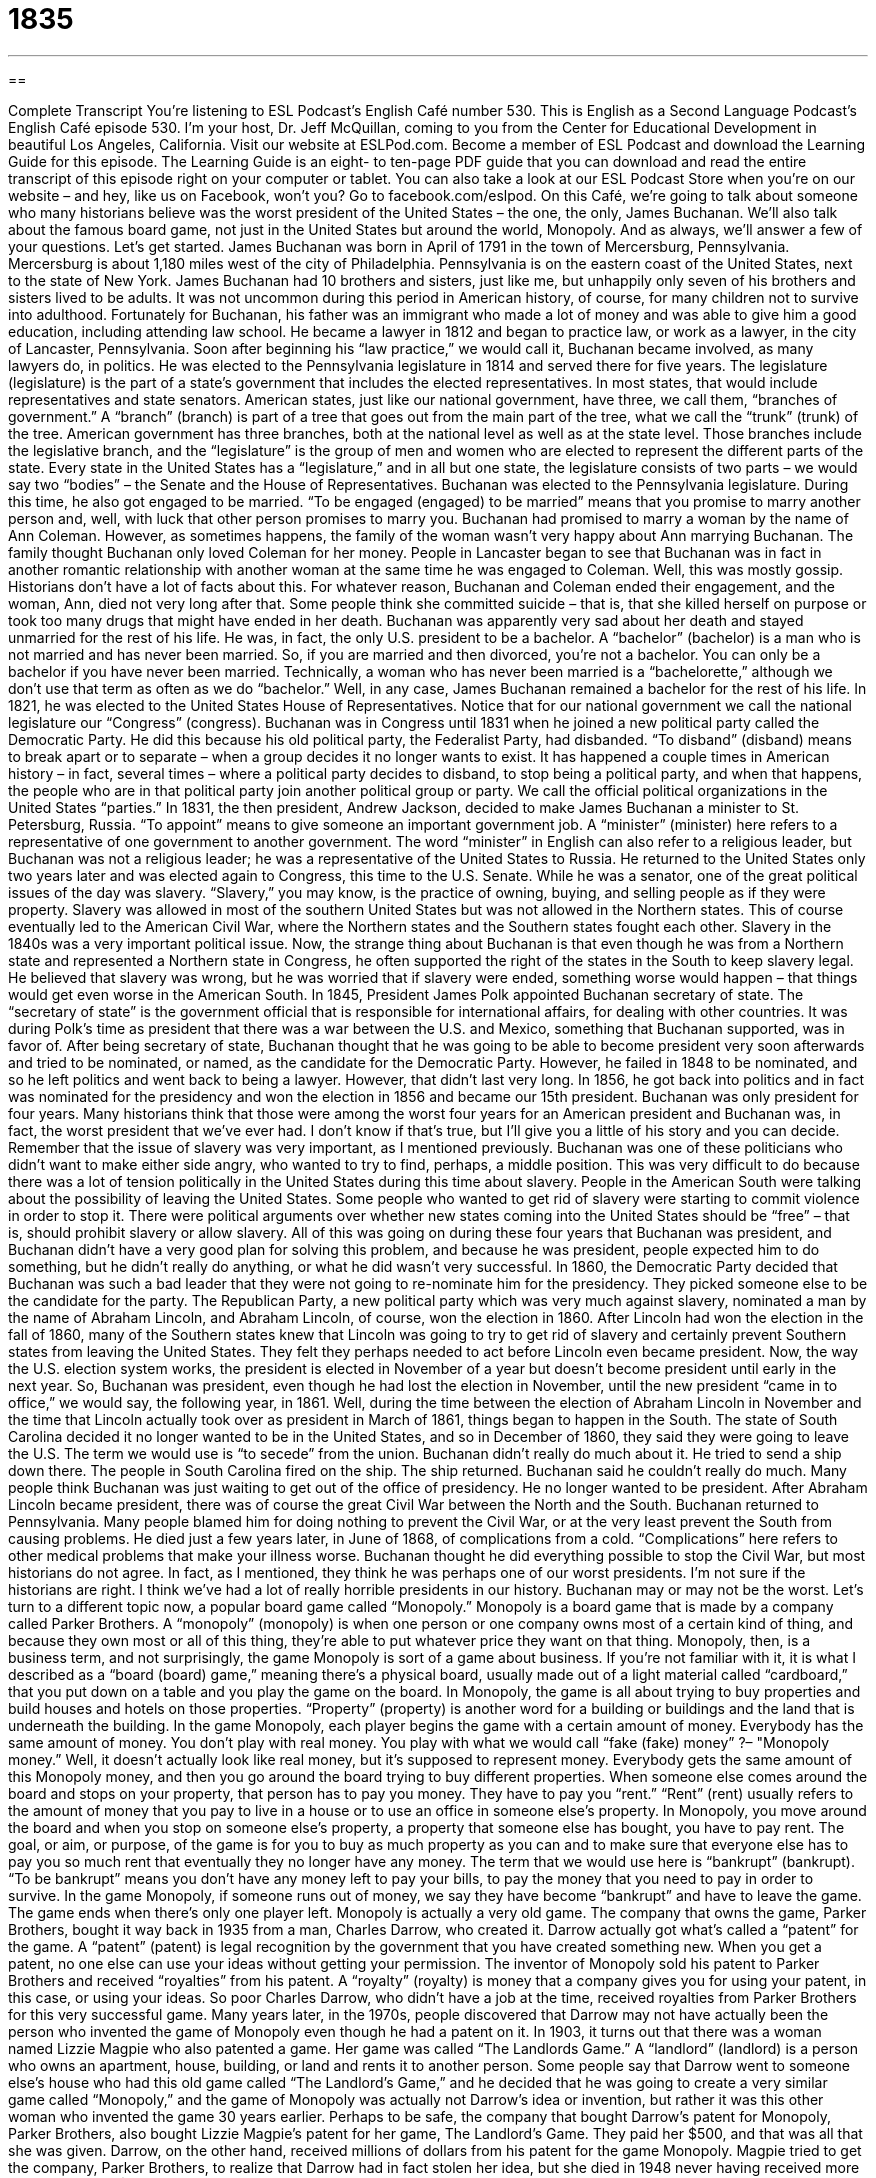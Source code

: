 = 1835
:toc: left
:toclevels: 3
:sectnums:
:stylesheet: ../../../myAdocCss.css

'''

== 

Complete Transcript
You’re listening to ESL Podcast’s English Café number 530.
This is English as a Second Language Podcast’s English Café episode 530. I’m your host, Dr. Jeff McQuillan, coming to you from the Center for Educational Development in beautiful Los Angeles, California.
Visit our website at ESLPod.com. Become a member of ESL Podcast and download the Learning Guide for this episode. The Learning Guide is an eight- to ten-page PDF guide that you can download and read the entire transcript of this episode right on your computer or tablet. You can also take a look at our ESL Podcast Store when you’re on our website – and hey, like us on Facebook, won’t you? Go to facebook.com/eslpod.
On this Café, we’re going to talk about someone who many historians believe was the worst president of the United States – the one, the only, James Buchanan. We’ll also talk about the famous board game, not just in the United States but around the world, Monopoly. And as always, we’ll answer a few of your questions. Let’s get started.
James Buchanan was born in April of 1791 in the town of Mercersburg, Pennsylvania. Mercersburg is about 1,180 miles west of the city of Philadelphia. Pennsylvania is on the eastern coast of the United States, next to the state of New York. James Buchanan had 10 brothers and sisters, just like me, but unhappily only seven of his brothers and sisters lived to be adults. It was not uncommon during this period in American history, of course, for many children not to survive into adulthood.
Fortunately for Buchanan, his father was an immigrant who made a lot of money and was able to give him a good education, including attending law school. He became a lawyer in 1812 and began to practice law, or work as a lawyer, in the city of Lancaster, Pennsylvania. Soon after beginning his “law practice,” we would call it, Buchanan became involved, as many lawyers do, in politics.
He was elected to the Pennsylvania legislature in 1814 and served there for five years. The legislature (legislature) is the part of a state’s government that includes the elected representatives. In most states, that would include representatives and state senators. American states, just like our national government, have three, we call them, “branches of government.” A “branch” (branch) is part of a tree that goes out from the main part of the tree, what we call the “trunk” (trunk) of the tree.
American government has three branches, both at the national level as well as at the state level. Those branches include the legislative branch, and the “legislature” is the group of men and women who are elected to represent the different parts of the state. Every state in the United States has a “legislature,” and in all but one state, the legislature consists of two parts – we would say two “bodies” – the Senate and the House of Representatives.
Buchanan was elected to the Pennsylvania legislature. During this time, he also got engaged to be married. “To be engaged (engaged) to be married” means that you promise to marry another person and, well, with luck that other person promises to marry you. Buchanan had promised to marry a woman by the name of Ann Coleman. However, as sometimes happens, the family of the woman wasn’t very happy about Ann marrying Buchanan.
The family thought Buchanan only loved Coleman for her money. People in Lancaster began to see that Buchanan was in fact in another romantic relationship with another woman at the same time he was engaged to Coleman. Well, this was mostly gossip. Historians don’t have a lot of facts about this. For whatever reason, Buchanan and Coleman ended their engagement, and the woman, Ann, died not very long after that. Some people think she committed suicide – that is, that she killed herself on purpose or took too many drugs that might have ended in her death.
Buchanan was apparently very sad about her death and stayed unmarried for the rest of his life. He was, in fact, the only U.S. president to be a bachelor. A “bachelor” (bachelor) is a man who is not married and has never been married. So, if you are married and then divorced, you’re not a bachelor. You can only be a bachelor if you have never been married. Technically, a woman who has never been married is a “bachelorette,” although we don’t use that term as often as we do “bachelor.” Well, in any case, James Buchanan remained a bachelor for the rest of his life.
In 1821, he was elected to the United States House of Representatives. Notice that for our national government we call the national legislature our “Congress” (congress). Buchanan was in Congress until 1831 when he joined a new political party called the Democratic Party. He did this because his old political party, the Federalist Party, had disbanded. “To disband” (disband) means to break apart or to separate – when a group decides it no longer wants to exist.
It has happened a couple times in American history – in fact, several times – where a political party decides to disband, to stop being a political party, and when that happens, the people who are in that political party join another political group or party. We call the official political organizations in the United States “parties.”
In 1831, the then president, Andrew Jackson, decided to make James Buchanan a minister to St. Petersburg, Russia. “To appoint” means to give someone an important government job. A “minister” (minister) here refers to a representative of one government to another government. The word “minister” in English can also refer to a religious leader, but Buchanan was not a religious leader; he was a representative of the United States to Russia. He returned to the United States only two years later and was elected again to Congress, this time to the U.S. Senate.
While he was a senator, one of the great political issues of the day was slavery. “Slavery,” you may know, is the practice of owning, buying, and selling people as if they were property. Slavery was allowed in most of the southern United States but was not allowed in the Northern states. This of course eventually led to the American Civil War, where the Northern states and the Southern states fought each other.
Slavery in the 1840s was a very important political issue. Now, the strange thing about Buchanan is that even though he was from a Northern state and represented a Northern state in Congress, he often supported the right of the states in the South to keep slavery legal. He believed that slavery was wrong, but he was worried that if slavery were ended, something worse would happen – that things would get even worse in the American South.
In 1845, President James Polk appointed Buchanan secretary of state. The “secretary of state” is the government official that is responsible for international affairs, for dealing with other countries. It was during Polk’s time as president that there was a war between the U.S. and Mexico, something that Buchanan supported, was in favor of. After being secretary of state, Buchanan thought that he was going to be able to become president very soon afterwards and tried to be nominated, or named, as the candidate for the Democratic Party.
However, he failed in 1848 to be nominated, and so he left politics and went back to being a lawyer. However, that didn’t last very long. In 1856, he got back into politics and in fact was nominated for the presidency and won the election in 1856 and became our 15th president. Buchanan was only president for four years. Many historians think that those were among the worst four years for an American president and Buchanan was, in fact, the worst president that we’ve ever had. I don’t know if that’s true, but I’ll give you a little of his story and you can decide.
Remember that the issue of slavery was very important, as I mentioned previously. Buchanan was one of these politicians who didn’t want to make either side angry, who wanted to try to find, perhaps, a middle position. This was very difficult to do because there was a lot of tension politically in the United States during this time about slavery. People in the American South were talking about the possibility of leaving the United States. Some people who wanted to get rid of slavery were starting to commit violence in order to stop it.
There were political arguments over whether new states coming into the United States should be “free” – that is, should prohibit slavery or allow slavery. All of this was going on during these four years that Buchanan was president, and Buchanan didn’t have a very good plan for solving this problem, and because he was president, people expected him to do something, but he didn’t really do anything, or what he did wasn’t very successful.
In 1860, the Democratic Party decided that Buchanan was such a bad leader that they were not going to re-nominate him for the presidency. They picked someone else to be the candidate for the party. The Republican Party, a new political party which was very much against slavery, nominated a man by the name of Abraham Lincoln, and Abraham Lincoln, of course, won the election in 1860.
After Lincoln had won the election in the fall of 1860, many of the Southern states knew that Lincoln was going to try to get rid of slavery and certainly prevent Southern states from leaving the United States. They felt they perhaps needed to act before Lincoln even became president. Now, the way the U.S. election system works, the president is elected in November of a year but doesn’t become president until early in the next year. So, Buchanan was president, even though he had lost the election in November, until the new president “came in to office,” we would say, the following year, in 1861.
Well, during the time between the election of Abraham Lincoln in November and the time that Lincoln actually took over as president in March of 1861, things began to happen in the South. The state of South Carolina decided it no longer wanted to be in the United States, and so in December of 1860, they said they were going to leave the U.S. The term we would use is “to secede” from the union.
Buchanan didn’t really do much about it. He tried to send a ship down there. The people in South Carolina fired on the ship. The ship returned. Buchanan said he couldn’t really do much. Many people think Buchanan was just waiting to get out of the office of presidency. He no longer wanted to be president. After Abraham Lincoln became president, there was of course the great Civil War between the North and the South.
Buchanan returned to Pennsylvania. Many people blamed him for doing nothing to prevent the Civil War, or at the very least prevent the South from causing problems. He died just a few years later, in June of 1868, of complications from a cold. “Complications” here refers to other medical problems that make your illness worse.
Buchanan thought he did everything possible to stop the Civil War, but most historians do not agree. In fact, as I mentioned, they think he was perhaps one of our worst presidents. I’m not sure if the historians are right. I think we’ve had a lot of really horrible presidents in our history. Buchanan may or may not be the worst.
Let’s turn to a different topic now, a popular board game called “Monopoly.” Monopoly is a board game that is made by a company called Parker Brothers. A “monopoly” (monopoly) is when one person or one company owns most of a certain kind of thing, and because they own most or all of this thing, they’re able to put whatever price they want on that thing. Monopoly, then, is a business term, and not surprisingly, the game Monopoly is sort of a game about business.
If you’re not familiar with it, it is what I described as a “board (board) game,” meaning there’s a physical board, usually made out of a light material called “cardboard,” that you put down on a table and you play the game on the board. In Monopoly, the game is all about trying to buy properties and build houses and hotels on those properties. “Property” (property) is another word for a building or buildings and the land that is underneath the building.
In the game Monopoly, each player begins the game with a certain amount of money. Everybody has the same amount of money. You don’t play with real money. You play with what we would call “fake (fake) money” ?– "Monopoly money.” Well, it doesn’t actually look like real money, but it’s supposed to represent money. Everybody gets the same amount of this Monopoly money, and then you go around the board trying to buy different properties.
When someone else comes around the board and stops on your property, that person has to pay you money. They have to pay you “rent.” “Rent” (rent) usually refers to the amount of money that you pay to live in a house or to use an office in someone else’s property. In Monopoly, you move around the board and when you stop on someone else’s property, a property that someone else has bought, you have to pay rent.
The goal, or aim, or purpose, of the game is for you to buy as much property as you can and to make sure that everyone else has to pay you so much rent that eventually they no longer have any money. The term that we would use here is “bankrupt” (bankrupt). “To be bankrupt” means you don’t have any money left to pay your bills, to pay the money that you need to pay in order to survive. In the game Monopoly, if someone runs out of money, we say they have become “bankrupt” and have to leave the game. The game ends when there’s only one player left.
Monopoly is actually a very old game. The company that owns the game, Parker Brothers, bought it way back in 1935 from a man, Charles Darrow, who created it. Darrow actually got what’s called a “patent” for the game. A “patent” (patent) is legal recognition by the government that you have created something new. When you get a patent, no one else can use your ideas without getting your permission.
The inventor of Monopoly sold his patent to Parker Brothers and received “royalties” from his patent. A “royalty” (royalty) is money that a company gives you for using your patent, in this case, or using your ideas. So poor Charles Darrow, who didn’t have a job at the time, received royalties from Parker Brothers for this very successful game. Many years later, in the 1970s, people discovered that Darrow may not have actually been the person who invented the game of Monopoly even though he had a patent on it.
In 1903, it turns out that there was a woman named Lizzie Magpie who also patented a game. Her game was called “The Landlords Game.” A “landlord” (landlord) is a person who owns an apartment, house, building, or land and rents it to another person. Some people say that Darrow went to someone else’s house who had this old game called “The Landlord’s Game,” and he decided that he was going to create a very similar game called “Monopoly,” and the game of Monopoly was actually not Darrow’s idea or invention, but rather it was this other woman who invented the game 30 years earlier.
Perhaps to be safe, the company that bought Darrow’s patent for Monopoly, Parker Brothers, also bought Lizzie Magpie’s patent for her game, The Landlord’s Game. They paid her $500, and that was all that she was given. Darrow, on the other hand, received millions of dollars from his patent for the game Monopoly. Magpie tried to get the company, Parker Brothers, to realize that Darrow had in fact stolen her idea, but she died in 1948 never having received more than the original $500.
To this day, Parker Brothers and the company that owns Parker Brothers, called Hasbro, say that Darrow is the real inventor of monopoly. Whatever the case, Monopoly continues to be a popular game, perhaps less popular than it was when I was growing up. I remember playing Monopoly all the time with my family. I grew up in a large family where everyone wanted to be a winner. We were a very “competitive” family, you might say. I wasn’t very good at Monopoly, however.
Now let’s answer the questions you have sent to us.
Our first question comes from Yuling (Yuling) in China. The question has to do with two common expressions, “here you go” and “there you go.” Similarly, we could discuss “here it is” and “there it is,” or “here you are” and “there you are.” “Here you go” is usually something you say to someone that you are giving something to. Someone asks you for a pen. You have a pen, you pick it up in your hand, and then you give it to the person, saying, “Here you go,” meaning here is your pen. Here is what you asked for. You could also say, “There you go.” “There you go” can be used in the same situation.
This is one of those areas in using language, however, that it’s very difficult to explain what the differences might be between someone saying “here you go” and “there you go.” Sometimes there’s no difference. Other times, there are situations where a native speaker – someone who grows up speaking a language and using a language – might use different expressions for reasons that he can’t exactly explain. You just have to be used to the English that is used in conversational situations. You have to be listening and reading a lot of English in order to know when to use what.
For me, I would use “here you go” with a friend or family member, especially in a situation in which there might be more interaction between me and that other person. Maybe we’re working together on a project or we’re sitting together at the same table. Again, this is just my sense of how I would use that expression. “There you go,” for me, would be used more in a situation where perhaps I don’t know the person or I don’t expect any further conversation or interaction with that person. I might be turning around and leaving, or that person might be leaving after he gets what he asked me for.
Other people may disagree with that. They may think, “Oh, no, Jeff. Those two expressions are used in exactly the same circumstances.” This is one area of English that is most difficult – to explain why and how you use certain expressions in certain situations. Sometimes it just really depends on the person.
Now having said that, there are other meanings of the expression “there you go” where you would never use “here you go.” “There you go” can also mean “You did it right.” You’re giving someone instructions, you’re telling someone how to do something, and the person does it right. You might say, “Well, there you go.” “You did it right” is what you are saying. You may be telling someone how to use a computer program, and you’re standing next to the person. The person then does it correctly, does what he’s supposed to do. You say, “Oh, there you go – now you know how to do it.”
There are other meanings of “there you go” and “here you go” I’m sure that I could explain, just as there are many other meanings of “here it is,” “there it is,” “here you are,” “there you are.” These are very common expressions in English, so common that they have many different uses. I know that’s not very helpful to you – to say that there are so many uses I can’t explain them all in a single Café – but this is one of those examples where there really are many different uses of these expressions. I’ve given you a couple of the most common ones. I hope that helps, Yuling.
Our next question comes from Suman (Suman) in India. Suman wants to know the meaning of the word “expendable” (expendable). Suman saw it in the title of a movie, which in English is The Expendables.
Something that is “expendable” is something that isn’t worth saving, something that you don’t have to keep, something that doesn’t have a lot of value and could be easily replaced. In fact, “expendable” usually is an adjective we use for something that is meant to be used once perhaps and then thrown away, or used a small number of times and then thrown away – “gotten rid of,” we might say.
The verb “to expend” (expend) means to use something, or “to use something up,” we might also say, using the two-word phrasal verb “to use up.” “I’m going to expend fuel.” “I’m going to expend energy in doing something.” I’m going to use it up. You expend gasoline when you drive your car. You use it. You expend energy when you perform some sort of physical activity. You are using up energy. That’s the idea.
Our last question comes from Tomokazu (Tomokazu) in Japan. The question has to do with the phrase “the devil’s own.” A “devil” or “the devil” (devil) is an evil spirit. In the Christian religion, for example, there are “devils” who are evil spirits. The chief devil, the main devil – the leader, if you will, of the devils – would be a devil by the name of “Satan” (Satan). In Christian theology and Christian understanding, at least in some religions, the devil is an angel who was once loyal to God and then decided not to be, and the other angels who followed this lead angel, this most powerful of angels, are called devils.
But when people talk about the devil, they are usually referring to, in theology, this main devil, this leader of the devils, Satan, who has other names as well. However, the expression “the devil’s own” (own) is a phrase meaning that something is very difficult. It is used to emphasize how difficult or perhaps how serious something – and how important it is – but how difficult it is. This expression “the devil’s own” I suspect is more common in British English than American English. I certainly have never used it.
An example in a sentence would be, “He’s in the devil’s own hurry to get to the store,” or “I had the devil’s own time in getting this done,” meaning it was very difficult for me. The expression I would probably use, and have used in the past, would be “a devil of a time.” “He had a devil of a time getting this done” – that means he had a very difficult time, a very challenging time in getting it done. It was difficult for him to do.
The question may be related to the name of the late 1990s movie called The Devil’s Own. The movie starred, among others, Brad Pitt, and since I’ve been told I look a lot like Brad Pitt, perhaps Tomokazu thought that I would really know the meaning of that, having appeared in the movie. Of course, it wasn’t me. It was the other guy here in Hollywood who looks a lot like me.
If you have a question or comment, you can email us. Our email address is eslpod@eslpod.com.
From Los Angeles, California, I’m Jeff McQuillan. Thank you for listening. Come back and listen to us again right here on the English Café.
ESL Podcast’s English Café is written and produced by Dr. Jeff McQuillan and Dr. Lucy Tse. This podcast is copyright 2015 by the Center for Educational Development.
Glossary
legislature – one of two parts of the government that makes laws for a state or country
* The legislature voted to pass a law lowering the voting age from 21 to 18.
to disband – for a group or organization to break apart or to separate so that it no longer exists
* After 10 years of writing songs and touring together, the rock group decided to disband and try to become solo artists.
tension – mental or emotional difficulties, often between two groups, resulting in a difficult or uncomfortable relationship
* From the 1950s to the 1990s, there were great tensions between the Soviet Union and the United States, a period known as the Cold War.
complication – a secondary or additional medical problem that makes the original illness even worse
* Annette developed a complication after leg surgery and had to return to the hospital for treatment.
monopoly – a situation where one person or company owns or controls most or all of a type of thing and is able to charge any price it wishes
* Government officials decided that the two large airlines could not merge because if they did, the new airline would have a monopoly over air travel.
property – building or buildings and the land belonging to them
* Samuel buys residential property, makes repairs and improvements to the home, and then sells them to make a profit.
rent – regular payments to someone who owns a property for permission to live in a home or to use a property
* Rent for an apartment in San Francisco, California is among the highest in the country.
to be bankrupt – to not have enough money and to not be able to pay back money that one owes to others
* The company went bankrupt after people developed medical problems from using its products.
patent – official recognition from the government that one has created something new and that one has rights to control its use
* Alexander Graham Bell had many patents, including one for the telephone he invented.
royalty – an amount of money a company selling a product pays to the person who has legal rights or ownership related to it each time that product is sold
* Actors and actresses are often paid royalties each time a television show or movie that they had appeared in is shown on TV.
invention – something that one designs and creates that is new
* When will there be an invention that allows people to fly to work?
landlord – a person who owns an apartment, house, building, or land and allows others to live in it or to use it in exchange for money
* I asked the landlord if I could get a dog and she said it was okay as long as I paid an extra $40 each month.
expendable – easily replaced; not worth saving or keeping; not meant to be kept; meant to be used and thrown away
* In horror movies, the screaming girls are often expendable and the most likely victims for the killer.
expandable – something that has the ability to increase or be made to grow in size, range, or amount; able to become bigger
* My suitcase is expandable so I’ll have extra room for souvenirs as I travel.
the devil’s/Devil’s own – a phrase used to emphasize how difficult or serious something is
* Yoko had the devil’s own time trying to reach someone at the company who could answer her technical questions.
What Insiders Know
The “Game of Life”
In 1860, a man named of Milton Bradley created a board game called “The Checkered Game of Life.” A “checkered life” describes a life with good and fortunate events, as well as experiences that are “disreputable” (causing others not to respect one). The game allowed players to live through the major events in a life, such as graduating from college, marriage, “bearing” (having; giving birth to) children, “retirement” (no longer working because of one’s age) and more. This game later got a new name: “The Game of Life,” or simply “LIFE,” and became one of the first popular “parlor games” (games, such as a board game, card game, or guessing game that one plays inside one’s home).
“The Game of Life” can be played by two to six players. Some versions of the game allow for up to eight to 10 players in a single game. It is played on a type of “checkerboard” (a board that is marked with squares of two different colors). Players begin on the lower-left section of the board known as “infancy” (the first part of a child's life; being a baby) and the objective is to “land on” (arrive by chance on) “good” spaces that allows a player to collect 100 points each time. Players could also gain 50 more points if they reach the final stage in the game called “Happy Old Age,” located in the upper-right hand corner.
Since its creation, there have been many versions of “The Game of Life.” On its 100th “anniversary” (date on which an event took place in previous years) in 1960, a modern version of the game was “released” (made available for sale). Other versions included “modifications” (changes) to the game or updates. For example, in the 1970s and 80s, dollar values in the game were “doubled” (to have a number or value increase by 100%). Another version in 2005 featured new updates such as “rewarding” (giving someone something good for a certain type of behavior) players for “taking risks” (doing something with the possibility of something bad occurring).
The makers of “The Game of Life” even released versions based on novels, games, and movies. These included “Star Wars: A Jedi’s Path,” “The Simpsons Edition,” “Pokemon,” and many others.